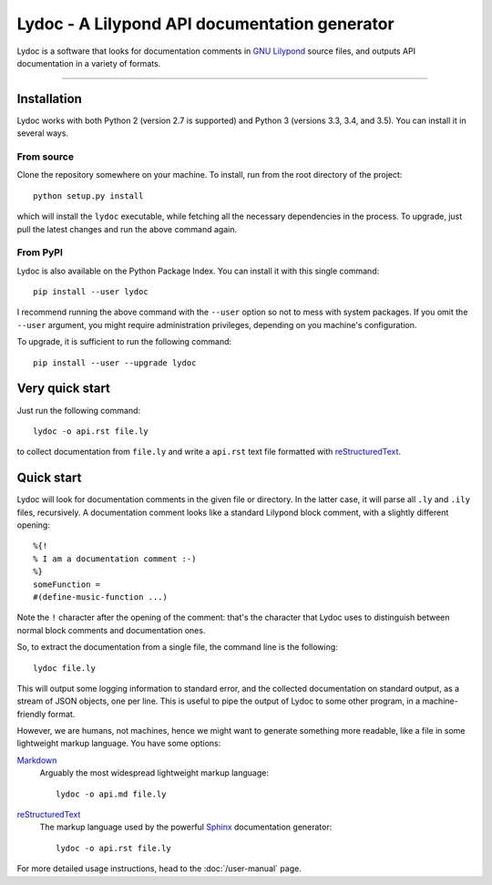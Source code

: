 Lydoc - A Lilypond API documentation generator
##############################################

.. image:: https://img.shields.io/pypi/v/lydoc.svg?maxAge=86400   
   :target: https://pypi.python.org/pypi/lydoc
   :alt: PyPI Package
.. image:: http://readthedocs.org/projects/lydoc/badge/?version=latest
   :target: http://lydoc.readthedocs.io/en/latest/?badge=latest
   :alt: Documentation Status
.. image:: https://travis-ci.org/Cecca/lydoc.svg?branch=master
   :target: https://travis-ci.org/Cecca/lydoc
   :alt: Continuous Integration

..
   The marker below is used to tell Sphinx where to start
   to include the README file into the main documentation

.. inclusion-marker

Lydoc is a software that looks for documentation comments in `GNU
Lilypond`_ source files, and outputs API documentation in a variety of
formats.

-----------------------------------------------------------------------

Installation
============

Lydoc works with both Python 2 (version 2.7 is supported) and Python 3
(versions 3.3, 3.4, and 3.5). You can install it in several ways.

From source
-----------

Clone the repository somewhere on your machine. To install, run from
the root directory of the project::

  python setup.py install

which will install the ``lydoc`` executable, while fetching all the
necessary dependencies in the process. To upgrade, just pull the
latest changes and run the above command again.

From PyPI
---------

Lydoc is also available on the Python Package Index. You can install
it with this single command::

  pip install --user lydoc

I recommend running the above command with the ``--user`` option so
not to mess with system packages. If you omit the ``--user`` argument,
you might require administration privileges, depending on you
machine's configuration.

To upgrade, it is sufficient to run the following command::

  pip install --user --upgrade lydoc

Very quick start
================

Just run the following command::

  lydoc -o api.rst file.ly

to collect documentation from ``file.ly`` and write a ``api.rst`` text
file formatted with `reStructuredText`_.

Quick start
===========

Lydoc will look for documentation comments in the given file or
directory. In the latter case, it will parse all ``.ly`` and ``.ily``
files, recursively. A documentation comment looks like a standard
Lilypond block comment, with a slightly different opening::

  %{!
  % I am a documentation comment :-)
  %}
  someFunction =
  #(define-music-function ...)

Note the ``!`` character after the opening of the comment: that's the
character that Lydoc uses to distinguish between normal block comments
and documentation ones.

So, to extract the documentation from a single file, the command line
is the following::

  lydoc file.ly

This will output some logging information to standard error, and the
collected documentation on standard output, as a stream of JSON
objects, one per line. This is useful to pipe the output of Lydoc to
some other program, in a machine-friendly format.

However, we are humans, not machines, hence we might want to generate
something more readable, like a file in some lightweight markup
language. You have some options:

`Markdown`_
  Arguably the most widespread lightweight markup language::
    
    lydoc -o api.md file.ly

`reStructuredText`_
  The markup language used by the powerful `Sphinx`_
  documentation generator::

    lydoc -o api.rst file.ly

For more detailed usage instructions, head to the :doc:`/user-manual`
page.


.. _`GNU Lilypond`: http://lilypond.org/
.. _reStructuredText: http://www.sphinx-doc.org/en/stable/rest.html
.. _Markdown: http://daringfireball.net/projects/markdown/
.. _Sphinx: http://www.sphinx-doc.org/en/stable/index.html
